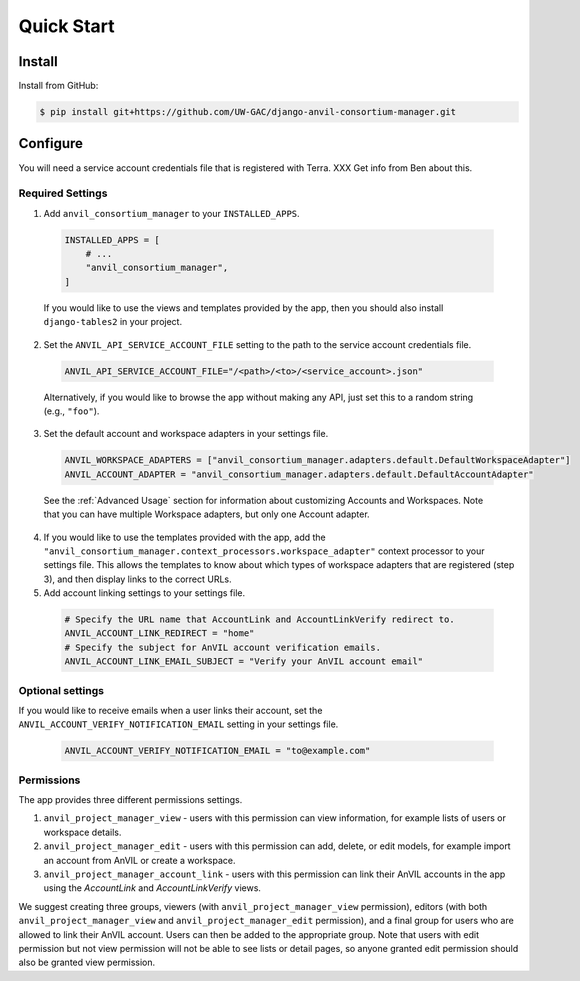 Quick Start
======================================================================

Install
----------------------------------------------------------------------

Install from GitHub:

.. code-block:: bash

    $ pip install git+https://github.com/UW-GAC/django-anvil-consortium-manager.git



Configure
----------------------------------------------------------------------

You will need a service account credentials file that is registered with Terra. XXX Get info from Ben about this.

Required Settings
~~~~~~~~~~~~~~~~~

1. Add ``anvil_consortium_manager`` to your ``INSTALLED_APPS``.

  .. code-block:: python

      INSTALLED_APPS = [
          # ...
          "anvil_consortium_manager",
      ]

  If you would like to use the views and templates provided by the app, then you should also install ``django-tables2`` in your project.

2. Set the ``ANVIL_API_SERVICE_ACCOUNT_FILE`` setting to the path to the service account credentials file.

  .. code-block:: python

      ANVIL_API_SERVICE_ACCOUNT_FILE="/<path>/<to>/<service_account>.json"

  Alternatively, if you would like to browse the app without making any API, just set this to a random string (e.g., ``"foo"``).

3. Set the default account and workspace adapters in your settings file.

  .. code-block:: python

      ANVIL_WORKSPACE_ADAPTERS = ["anvil_consortium_manager.adapters.default.DefaultWorkspaceAdapter"]
      ANVIL_ACCOUNT_ADAPTER = "anvil_consortium_manager.adapters.default.DefaultAccountAdapter"

  See the :ref:`Advanced Usage` section for information about customizing Accounts and Workspaces.
  Note that you can have multiple Workspace adapters, but only one Account adapter.


4. If you would like to use the templates provided with the app, add the ``"anvil_consortium_manager.context_processors.workspace_adapter"`` context processor to your settings file. This allows the templates to know about which types of workspace adapters that are registered (step 3), and then display links to the correct URLs.

5. Add account linking settings to your settings file.

  .. code-block:: python

      # Specify the URL name that AccountLink and AccountLinkVerify redirect to.
      ANVIL_ACCOUNT_LINK_REDIRECT = "home"
      # Specify the subject for AnVIL account verification emails.
      ANVIL_ACCOUNT_LINK_EMAIL_SUBJECT = "Verify your AnVIL account email"


Optional settings
~~~~~~~~~~~~~~~~~
If you would like to receive emails when a user links their account, set the ``ANVIL_ACCOUNT_VERIFY_NOTIFICATION_EMAIL`` setting in your settings file.

  .. code-block:: python

      ANVIL_ACCOUNT_VERIFY_NOTIFICATION_EMAIL = "to@example.com"


Permissions
~~~~~~~~~~~

The app provides three different permissions settings.

1. ``anvil_project_manager_view`` - users with this permission can view information, for example lists of users or workspace details.

2. ``anvil_project_manager_edit`` - users with this permission can add, delete, or edit models, for example import an account from AnVIL or create a workspace.

3. ``anvil_project_manager_account_link`` - users with this permission can link their AnVIL accounts in the app using the `AccountLink` and `AccountLinkVerify` views.

We suggest creating three groups, viewers (with ``anvil_project_manager_view`` permission), editors (with both ``anvil_project_manager_view`` and ``anvil_project_manager_edit`` permission), and a final group for users who are allowed to link their AnVIL account. Users can then be added to the appropriate group. Note that users with edit permission but not view permission will not be able to see lists or detail pages, so anyone granted edit permission should also be granted view permission.
